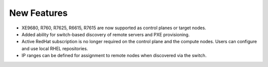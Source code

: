New Features
===========

*  XE9680, R760, R7625, R6615, R7615 are now supported as control planes or target nodes.

* Added ability for switch-based discovery of remote servers and PXE provisioning.

* Active RedHat subscription is no longer required on the control plane and the compute nodes. Users can configure and use local RHEL repositories.

* IP ranges can be defined for assignment to remote nodes when discovered via the switch.

